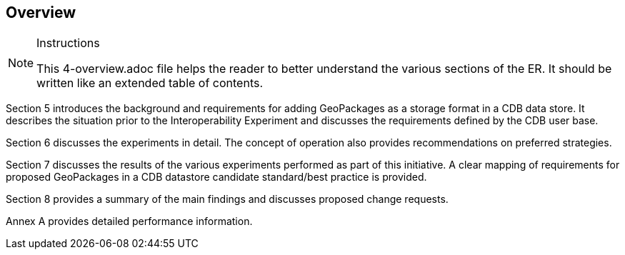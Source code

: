 [[Overview]]
== Overview

[NOTE]
.Instructions
====
This 4-overview.adoc file helps the reader to better understand the various sections of the ER. It should be written like an extended table of contents.
====

(( Section 5 introduces the background and requirements for adding GeoPackages as a storage format in a CDB data store. It describes the situation prior to the Interoperability Experiment and discusses the requirements defined by the CDB user base. ))

(( Section 6 discusses the experiments in detail. The concept of operation also provides recommendations on preferred strategies. ))

(( Section 7 discusses the results of the various experiments performed as part of this initiative. A clear mapping of requirements for proposed GeoPackages in a CDB datastore candidate standard/best practice is provided. ))

(( Section 8 provides a summary of the main findings and discusses proposed change requests. ))

(( Annex A provides detailed performance information.))

